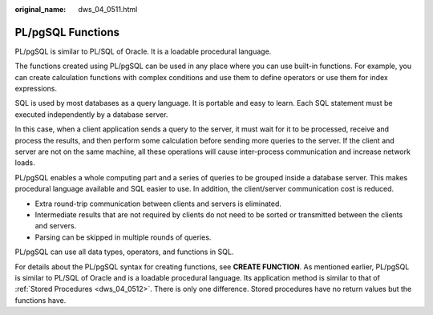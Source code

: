 :original_name: dws_04_0511.html

.. _dws_04_0511:

PL/pgSQL Functions
==================

PL/pgSQL is similar to PL/SQL of Oracle. It is a loadable procedural language.

The functions created using PL/pgSQL can be used in any place where you can use built-in functions. For example, you can create calculation functions with complex conditions and use them to define operators or use them for index expressions.

SQL is used by most databases as a query language. It is portable and easy to learn. Each SQL statement must be executed independently by a database server.

In this case, when a client application sends a query to the server, it must wait for it to be processed, receive and process the results, and then perform some calculation before sending more queries to the server. If the client and server are not on the same machine, all these operations will cause inter-process communication and increase network loads.

PL/pgSQL enables a whole computing part and a series of queries to be grouped inside a database server. This makes procedural language available and SQL easier to use. In addition, the client/server communication cost is reduced.

-  Extra round-trip communication between clients and servers is eliminated.
-  Intermediate results that are not required by clients do not need to be sorted or transmitted between the clients and servers.
-  Parsing can be skipped in multiple rounds of queries.

PL/pgSQL can use all data types, operators, and functions in SQL.

For details about the PL/pgSQL syntax for creating functions, see **CREATE FUNCTION**. As mentioned earlier, PL/pgSQL is similar to PL/SQL of Oracle and is a loadable procedural language. Its application method is similar to that of :ref:`Stored Procedures <dws_04_0512>`. There is only one difference. Stored procedures have no return values but the functions have.
